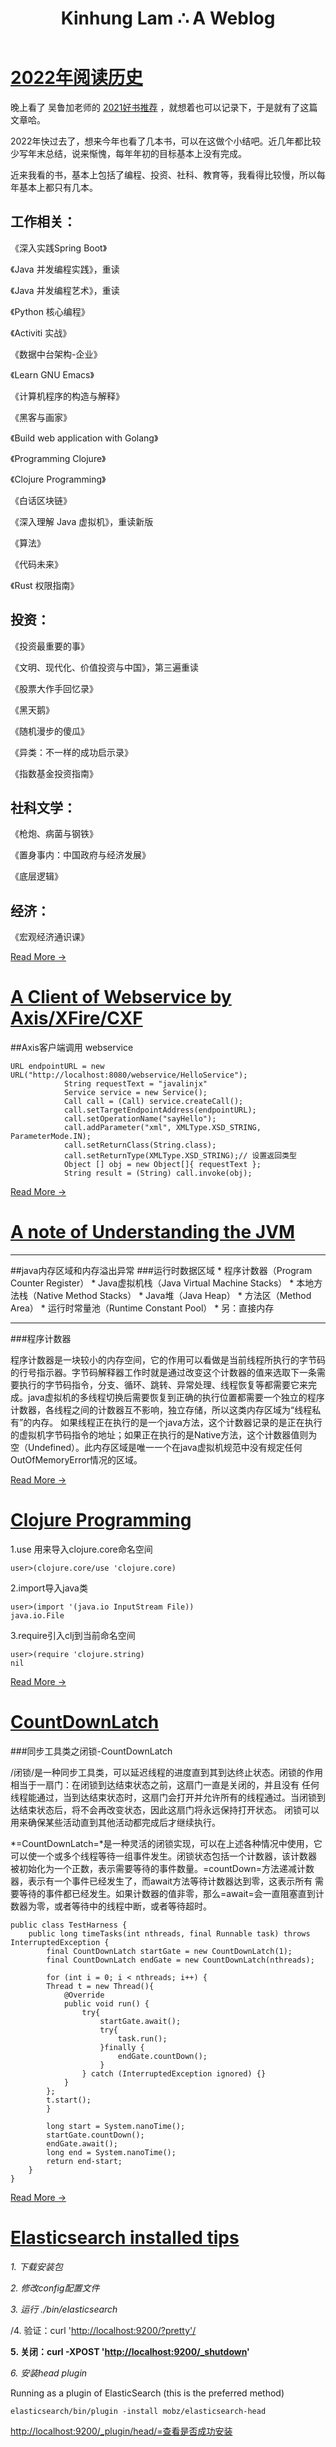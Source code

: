 #+TITLE: Kinhung Lam ∴ A Weblog

* [[file:/Users/jianxionglin/spaces/personal/org/blog/2022-12-03 My reading history in 2022.org][2022年阅读历史]]
:PROPERTIES:
:RSS_PERMALINK: 2022-12-03 My reading history in 2022.html
:PUBDATE:  2022-12-03 21:20:00
:EMAIL:    linjxljx@gmail.com
:AUTHOR:   kinhung lam
:ID:       E1DD2AB9-73FF-493C-888F-3F42901128DD
:END:
晚上看了 吴鲁加老师的 [[https://mp.weixin.qq.com/s/L6jw60lqdLqMCeDwKMfP8g][2021好书推荐]] ，就想着也可以记录下，于是就有了这篇文章哈。

2022年快过去了，想来今年也看了几本书，可以在这做个小结吧。近几年都比较少写年末总结，说来惭愧，每年年初的目标基本上没有完成。

近来我看的书，基本上包括了编程、投资、社科、教育等，我看得比较慢，所以每年基本上都只有几本。

** 工作相关：
:PROPERTIES:
:ID:       39B3C737-C6D4-4F2E-B2F9-4D258E760642
:END:

《深入实践Spring Boot》

《Java 并发编程实践》，重读

《Java 并发编程艺术》，重读

《Python 核心编程》

《Activiti 实战》

《数据中台架构-企业》

《Learn GNU Emacs》

《计算机程序的构造与解释》

《黑客与画家》

《Build web application with Golang》

《Programming Clojure》

《Clojure Programming》

《白话区块链》

《深入理解 Java 虚拟机》，重读新版

《算法》

《代码未来》

《Rust 权限指南》

** 投资：
:PROPERTIES:
:ID:       78061F58-ABA9-491B-BF86-F1F168EAE388
:END:

《投资最重要的事》

《文明、现代化、价值投资与中国》，第三遍重读

《股票大作手回忆录》

《黑天鹅》

《随机漫步的傻瓜》

《异类：不一样的成功启示录》

《指数基金投资指南》

** 社科文学：
:PROPERTIES:
:ID:       9EC95173-6240-4BE1-94CA-4CB4739A9BFE
:END:

《枪炮、病菌与钢铁》

《置身事内：中国政府与经济发展》

《底层逻辑》

** 经济：
:PROPERTIES:
:ID:       B8402479-C117-4029-8036-5364ED46C1FD
:END:

《宏观经济通识课》

[[file:./blog/2022-12-03 My reading history in 2022.org][Read More →]]
* [[file:/Users/jianxionglin/spaces/personal/org/blog/2014-05-27-ji-yu-axis,-xfire,-cxfde-webserviceke-hu-duan.org][A Client of Webservice by Axis/XFire/CXF]]
:PROPERTIES:
:RSS_PERMALINK: 2014-05-27-ji-yu-axis,-xfire,-cxfde-webserviceke-hu-duan.html
:PUBDATE:  2014-05-27 14:59:00
:EMAIL:    linjxljx@gmail.com
:AUTHOR:   kinhung lam
:ID:       C1CBD682-C466-4EBB-A38A-D59E1101164A
:END:
##Axis客户端调用 webservice

#+begin_example
  URL endpointURL = new URL("http://localhost:8080/webservice/HelloService");  
              String requestText = "javalinjx"  
              Service service = new Service();  
              Call call = (Call) service.createCall();  
              call.setTargetEndpointAddress(endpointURL);  
              call.setOperationName("sayHello");  
              call.addParameter("xml", XMLType.XSD_STRING, ParameterMode.IN);  
              call.setReturnClass(String.class);  
              call.setReturnType(XMLType.XSD_STRING);// 设置返回类型  
              Object [] obj = new Object[]{ requestText };  
              String result = (String) call.invoke(obj);
#+end_example

[[file:./blog/2014-05-27-ji-yu-axis,-xfire,-cxfde-webserviceke-hu-duan.org][Read More →]]
* [[file:/Users/jianxionglin/spaces/personal/org/blog/2014-04-11-a-note-of-understanding-the-jvm.org][A note of Understanding the JVM]]
:PROPERTIES:
:RSS_PERMALINK: 2014-04-11-a-note-of-understanding-the-jvm.html
:PUBDATE:  2014-04-11 13:05:00
:EMAIL:    linjxljx@gmail.com
:AUTHOR:   kinhung lam
:ID:       F0C338E6-6C46-465F-BF77-B65ADC314E1D
:END:
-----

##java内存区域和内存溢出异常 ###运行时数据区域 * 程序计数器（Program
Counter Register） * Java虚拟机栈（Java Virtual Machine Stacks） *
本地方法栈（Native Method Stacks） * Java堆（Java Heap） *
方法区（Method Area） * 运行时常量池（Runtime Constant Pool） *
另：直接内存

-----

###程序计数器

程序计数器是一块较小的内存空间，它的作用可以看做是当前线程所执行的字节码的行号指示器。字节码解释器工作时就是通过改变这个计数器的值来选取下一条需要执行的字节码指令，分支、循环、跳转、异常处理、线程恢复等都需要它来完成。java虚拟机的多线程切换后需要恢复到正确的执行位置都需要一个独立的程序计数器，各线程之间的计数器互不影响，独立存储，所以这类内存区域为“线程私有”的内存。
如果线程正在执行的是一个java方法，这个计数器记录的是正在执行的虚拟机字节码指令的地址；如果正在执行的是Native方法，这个计数器值则为空（Undefined）。此内存区域是唯一一个在java虚拟机规范中没有规定任何OutOfMemoryError情况的区域。

[[file:./blog/2014-04-11-a-note-of-understanding-the-jvm.org][Read More →]]
* [[file:/Users/jianxionglin/spaces/personal/org/blog/2014-07-23-a-note-of-programming-clojure.org][Clojure Programming]]
:PROPERTIES:
:RSS_PERMALINK: 2014-07-23-a-note-of-programming-clojure.html
:PUBDATE:  2014-07-23 11:02:00
:EMAIL:    linjxljx@gmail.com
:AUTHOR:   kinhung lam
:ID:       C6441DBD-F3AA-426E-A86E-237EC0ACE9B8
:END:
1.use 用来导入clojure.core命名空间

#+begin_example
  user>(clojure.core/use 'clojure.core)
#+end_example

2.import导入java类

#+begin_example
  user>(import '(java.io InputStream File))
  java.io.File
#+end_example

3.require引入clj到当前命名空间

#+begin_example
  user>(require 'clojure.string)
  nil
#+end_example

[[file:./blog/2014-07-23-a-note-of-programming-clojure.org][Read More →]]
* [[file:/Users/jianxionglin/spaces/personal/org/blog/2014-05-10-countdownlatch.org][CountDownLatch]]
:PROPERTIES:
:RSS_PERMALINK: 2014-05-10-countdownlatch.html
:PUBDATE:  2014-05-10 15:29:00
:EMAIL:    linjxljx@gmail.com
:AUTHOR:   kinhung lam
:ID:       38A1A322-51CC-449C-BE5C-47FB163FDB20
:END:
###同步工具类之闭锁-CountDownLatch

/闭锁/是一种同步工具类，可以延迟线程的进度直到其到达终止状态。闭锁的作用相当于一扇门：在闭锁到达结束状态之前，这扇门一直是关闭的，并且没有
任何线程能通过，当到达结束状态时，这扇门会打开并允许所有的线程通过。当闭锁到达结束状态后，将不会再改变状态，因此这扇门将永远保持打开状态。
闭锁可以用来确保某些活动直到其他活动都完成后才继续执行。

*=CountDownLatch=*是一种灵活的闭锁实现，可以在上述各种情况中使用，它可以使一个或多个线程等待一组事件发生。闭锁状态包括一个计数器，该计数器
被初始化为一个正数，表示需要等待的事件数量。=countDown=方法递减计数器，表示有一个事件已经发生了，而await方法等待计数器达到零，这表示所有
需要等待的事件都已经发生。如果计数器的值非零，那么=await=会一直阻塞直到计数器为零，或者等待中的线程中断，或者等待超时。

#+begin_example
  public class TestHarness {  
      public long timeTasks(int nthreads, final Runnable task) throws InterruptedException {  
          final CountDownLatch startGate = new CountDownLatch(1);  
          final CountDownLatch endGate = new CountDownLatch(nthreads);  

          for (int i = 0; i < nthreads; i++) {  
          Thread t = new Thread(){  
              @Override  
              public void run() {  
                  try{  
                      startGate.await();  
                      try{  
                          task.run();  
                      }finally {  
                          endGate.countDown();  
                      }  
                  } catch (InterruptedException ignored) {}  
              }  
          };  
          t.start();  
          }  

          long start = System.nanoTime();  
          startGate.countDown();  
          endGate.await();  
          long end = System.nanoTime();  
          return end-start;  
      }  
  }  
#+end_example

[[file:./blog/2014-05-10-countdownlatch.org][Read More →]]
* [[file:/Users/jianxionglin/spaces/personal/org/blog/2015-12-19-centos-elasticsearch-install.org][Elasticsearch installed tips]]
:PROPERTIES:
:RSS_PERMALINK: 2015-12-19-centos-elasticsearch-install.html
:PUBDATE:  2015-12-19 21:53:00
:EMAIL:    linjxljx@gmail.com
:AUTHOR:   kinhung lam
:ID:       65B161AF-7642-4164-A246-9F5D45D208EB
:END:
/1. 下载安装包/

/2. 修改config配置文件/

/3. 运行 ./bin/elasticsearch/

/4. 验证：curl 'http://localhost:9200/?pretty'/

*5. 关闭：curl -XPOST 'http://localhost:9200/_shutdown'*

/6. 安装head plugin/

Running as a plugin of ElasticSearch (this is the preferred method)

=elasticsearch/bin/plugin -install mobz/elasticsearch-head=

[[http://localhost:9200/_plugin/head/=查看是否成功安装][http://localhost:9200/_plugin/head/=查看是否成功安装]]
* [[file:/Users/jianxionglin/spaces/personal/org/blog/2014-05-25-grep-and-find.org][Grep and Find]]
:PROPERTIES:
:RSS_PERMALINK: 2014-05-25-grep-and-find.html
:PUBDATE:  2014-05-25 17:54:00
:EMAIL:    linjxljx@gmail.com
:AUTHOR:   kinhung lam
:ID:       6FABFC6D-07DD-43F1-B453-782F76375130
:END:
##grep ###1.从文件中查找关键词 *grep 'linux' text.txt //查找包含
linux的关键词*

#+begin_example
  [root@localhost ~]# grep 'root' /etc/group
  root:x:0:root
  bin:x:1:root,bin,daemon
#+end_example

###2.从多个文件中查找关键词

#+begin_example
  [root@localhost ~]# grep 'root' /etc/group /etc/my.cnf
  /etc/group:root:x:0:root
  /etc/my.cnf:user = root
#+end_example

###3.查找当前目录下以及下辖子目录下所有包含str字符串的文件,会列出文件名.以及该行的内容.以及行号

*-n是打印行号，-r是在子目录也要查询*

#+begin_example
  grep -n "str" -r ./
#+end_example

*用 -i 搜索的时候可以忽略大小写*

*利用 -r 来完成所有的子目录下面执行相应的查找*

*用-l是打印所有的结果*

[[file:./blog/2014-05-25-grep-and-find.org][Read More →]]
* [[file:/Users/jianxionglin/spaces/personal/org/blog/2017-02-04-2016-personal-summary.org][Looking back on 2016 and looking forward to 2017]]
:PROPERTIES:
:RSS_PERMALINK: 2017-02-04-2016-personal-summary.html
:PUBDATE:  2017-02-04 11:02:00
:EMAIL:    linjxljx@gmail.com
:AUTHOR:   kinhung lam
:ID:       239DEC7E-E02A-450F-9EA5-6133BB8F6FCC
:END:
转眼一年又过去了！大家都很早写好总结和展望了，可是我迟迟未动手，只因为我比较懒。。

回顾 2016，哈哈！

*** 当然也实现了一些小目标：
:PROPERTIES:
:CUSTOM_ID: 当然也实现了一些小目标
:ID:       447F9557-7BCD-454C-9927-3B0D1F77D323
:END:
跑了一个半程马拉松，虽然是第一次，但还是成功完赛，并取得了一枚小奖牌；
负责的教育资讯类产品成功上线，虽然目前用户量还不具规模，但也算是小有成就了，希望可以继续变得越来越好！

[[file:./blog/2017-02-04-2016-personal-summary.org][Read More →]]
* [[file:/Users/jianxionglin/spaces/personal/org/blog/2014-08-07-merge-the-project-forked-from-github.org][Merge the project forked from github]]
:PROPERTIES:
:RSS_PERMALINK: 2014-08-07-merge-the-project-forked-from-github.html
:PUBDATE:  2014-08-07 17:24:00
:EMAIL:    linjxljx@gmail.com
:AUTHOR:   kinhung lam
:ID:       A5D09E46-9F03-4208-BAD5-2649328EB3E7
:END:
Github真是一个好地方，相信很多程序员们都知道！大家在上面可能都有多多少少的个人项目。我们常常会关注自己兴趣以及xx大牛的项目，甚至于fork牛人们的项目，慢慢研究。但是牛人们的步伐，岂是偶等可以追逐的，他们可能一天=commit=很多次，这样就会导致我们刚刚=fork=的代码已经不是最新的了，那现在我们就来看下如何更新到原作者的最新代码。

[[file:./blog/2014-08-07-merge-the-project-forked-from-github.org][Read More →]]
* [[file:/Users/jianxionglin/spaces/personal/org/blog/2015-12-19-centos-mongo-install.org][Mongo installed and confiure]]
:PROPERTIES:
:RSS_PERMALINK: 2015-12-19-centos-mongo-install.html
:PUBDATE:  2015-12-19 21:54:00
:EMAIL:    linjxljx@gmail.com
:AUTHOR:   kinhung lam
:ID:       F11F78F8-5AEA-4DDB-8088-E2696CF229F9
:END:
*1. 创建 /etc/yum.repos.d/mongodb-org-3.0.repo*

#+begin_example
  [mongodb-org-3.0]
  name=MongoDB Repository
  baseurl=https://repo.mongodb.org/yum/redhat/$releasever/mongodb-org/3.0/x86_64/
  gpgcheck=0
  enabled=1
#+end_example

*2. yum安装mongo*

#+begin_src
  =sudo yum install -y mongodb-org=
#+end_src

或者 指定版本

#+begin_src
  =sudo yum install -y mongodb-org-3.0.7 mongodb-org-server-3.0.7 mongodb-org-shell-3.0.7 mongodb-org-mongos-3.0.7 mongodb-org-tools-3.0.7=
#+end_src

为了阻止以后更新，你可能需要修改/etc/yum.conf文件，添加配置：

#+begin_src
  =exclude=mongodb-org,mongodb-org-server,mongodb-org-shell,mongodb-org-mongos,mongodb-org-tools=
#+end_src

[[file:./blog/2015-12-19-centos-mongo-install.org][Read More →]]
* [[file:/Users/jianxionglin/spaces/personal/org/blog/2015-12-19-centos-mysql-install.org][Mysql installed and configure]]
:PROPERTIES:
:RSS_PERMALINK: 2015-12-19-centos-mysql-install.html
:PUBDATE:  2015-12-19 21:52:00
:EMAIL:    linjxljx@gmail.com
:AUTHOR:   kinhung lam
:ID:       A9A51C5C-981D-4DB0-8327-7011E567CAF8
:END:
原来是rpm安装，检查并卸载

#+begin_example
  rpm -qa|grep -i mysql
  rpm -ev MySQL-service-5.6.25-1.el7.x86_64
  rpm -ev MySQL-client-5.6.25-1.el7.x86_64
#+end_example

原来是yum安装，检查并卸载 =rpm -qa|grep mysql=

一般输出内容如下：

#+begin_example
  mysql-community-release-el7-5.noarch
  mysql-community-client-5.7.7-0.3.rc.el7.x86_64
  mysql-community-libs-5.7.7-0.3.rc.el7.x86_64
  mysql-community-server-5.7.7-0.3.rc.el7.x86_64
  mysql-community-common-5.7.7-0.3.rc.el7.x86_64
  mysql-community-libs-compat-5.7.7-0.3.rc.el7.x86_64
#+end_example

[[file:./blog/2015-12-19-centos-mysql-install.org][Read More →]]
* [[file:/Users/jianxionglin/spaces/personal/org/blog/2014-07-18-a-store.org][Setting up this blog]]
:PROPERTIES:
:RSS_PERMALINK: 2014-07-18-a-store.html
:PUBDATE:  2014-07-18 16:09:00
:EMAIL:    linjxljx@gmail.com
:AUTHOR:   kinhung lam
:ID:       45B3F069-435E-4156-BD30-5308173AA291
:END:
*/--来源于互联网的小故事，虽然可能是某些人丰富想象力的创作，但我觉得挺有意思的，在这里做个记录/*

*=25岁毕业=*，拿一万块钱月薪

*=30岁=*，涨到一万五，期间无女盆友，吃10块钱盖饭，跟同学合租，挤2块钱地铁上下班，存钱25万

*=31岁=*，啃老找父母要了35万块钱，买了50平米老房子一处，贷款90万，20年，月供6500。

*=35岁0个月=*，认识一4分木耳，接盘玩腻的木耳结婚。

*=35岁6个月=*，生了小孩，小孩眉宇间有高富帅的痕迹

*=36岁=*，工资涨到2万，木耳要买驴牌，便宜儿子要喝进口奶粉，压力很大

*=37岁=*，木耳说，人家的儿子都读花家地，读史家胡同，你也要给咱高富帅的儿子搞个学区房，你这个死没用的东西

[[file:./blog/2014-07-18-a-store.org][Read More →]]
* [[file:/Users/jianxionglin/spaces/personal/org/blog/2014-04-09-my-first-octopress-blog.org][Setting up this blog]]
:PROPERTIES:
:RSS_PERMALINK: 2014-04-09-my-first-octopress-blog.html
:PUBDATE:  2014-03-24 18:19:00
:EMAIL:    linjxljx@gmail.com
:AUTHOR:   kinhung lam
:ID:       7B3AB533-5F14-4F9A-8715-299B35A927AE
:END:
*** --Setting up this blog
:PROPERTIES:
:ID:       DE254280-521B-4FBE-A649-83AA7AE18987
:END:

:PROPERTIES:
:CUSTOM_ID: setting-up-this-blog
:END:
Apparently I'm using emacs org mode to power this
blog.Many thanks for the nice framework that save me a lot of time to
get up to speed.I probably wouldn't have decided to move my blog here in
the first place if there weren't ready-to-use solutions for lazy people
like me.

Anyway, here's the link to my old blog: http://javalinjx.iteye.com/
* [[file:/Users/jianxionglin/spaces/personal/org/blog/2014-07-17-this-is-life.org][This is life]]
:PROPERTIES:
:RSS_PERMALINK: 2014-07-17-this-is-life.html
:PUBDATE:  2014-07-17 09:52:00
:EMAIL:    linjxljx@gmail.com
:AUTHOR:   kinhung lam
:ID:       413A295B-6E36-4337-89E3-E59F97B4F4C1
:END:
上周经历了一次沉重的心路历程，也许是我内心不够强大，也许是每个人遇到相同的问题都会如此反应。不过总的来说是有惊无险，心也就慢慢释然了。同事们都感觉到我的变化，从一个性格相对开朗到如突然间默不做声，大家都表现出对我的关心，但我却无法告诉他们自己的想法！虽然内心比较痛苦，但却充满着温暖，慢慢在安慰着自己。

好了，上面的事情就此告一段落了。这阶段，外甥女的入学也搞定了，参加技术培训也完成了，经理人培训也结束了，工作在稳步进行中。总体来看，算是过到了一个平稳期。在工作上，我还想有更好的突破，昨天领导找我了，说今年加薪恐怕不太理想，公司在控制成本。。感觉整个部门都充满着困难和危机。今天离职的兄弟都走了7个了，却只进来两个没多少经验的新人。哎，替部门，替公司担忧！

我只能做的是，对自己的生活，工作负责，做*=最好的自己=*！

[[file:./blog/2014-07-17-this-is-life.org][Read More →]]
* [[file:/Users/jianxionglin/spaces/personal/org/blog/2015-12-19-centos-vsftpd-install.org][vsftpd installed and configure]]
:PROPERTIES:
:RSS_PERMALINK: 2015-12-19-centos-vsftpd-install.html
:PUBDATE:  2015-12-19 21:53:00
:EMAIL:    linjxljx@gmail.com
:AUTHOR:   kinhung lam
:ID:       532C2CE6-A2FF-44E3-AAC8-26D0EF789C12
:END:
*1. yum install vsftpd*

*2. 配置/etc/vsftpd/vsftpd.conf*

配置参考如下：

#+begin_example
  anonymous_enable=NO
  local_enable=YES
  write_enable=YES
  local_umask=022
  dirmessage_enable=YES
  xferlog_enable=YES
  connect_from_port_20=YES
  ascii_upload_enable=YES
  ascii_download_enable=YES
  chroot_local_user=YES
  chroot_list_enable=YES
  chroot_list_file=/etc/vsftpd/chroot_list
  listen=YES
  pam_service_name=vsftpd
  userlist_enable=YES
  tcp_wrappers=YES
  use_localtime=YES
  allow_writeable_chroot=YES
#+end_example

[[file:./blog/2015-12-19-centos-vsftpd-install.org][Read More →]]
